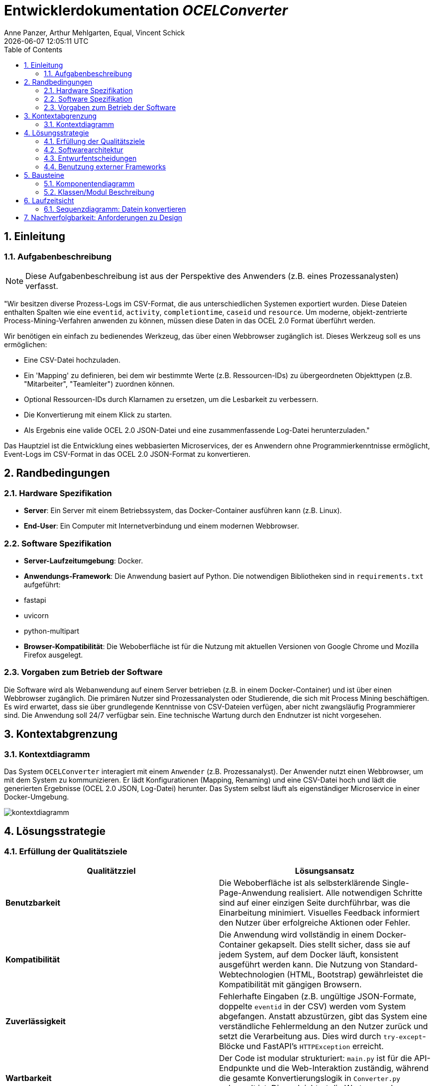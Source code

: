 :project_name: OCELConverter
:author: Anne Panzer, Arthur Mehlgarten, Equal, Vincent Schick
:revdate: {docdatetime}
:doctype: book
:icons: font
:source-highlighter: highlightjs
:toc: left
:numbered:

= Entwicklerdokumentation __{project_name}__

== Einleitung

=== Aufgabenbeschreibung
NOTE: Diese Aufgabenbeschreibung ist aus der Perspektive des Anwenders (z.B. eines Prozessanalysten) verfasst.

"Wir besitzen diverse Prozess-Logs im CSV-Format, die aus unterschiedlichen Systemen exportiert wurden.  Diese Dateien enthalten Spalten wie eine `eventid`, `activity`, `completiontime`, `caseid` und `resource`.  Um moderne, objekt-zentrierte Process-Mining-Verfahren anwenden zu können, müssen diese Daten in das OCEL 2.0 Format überführt werden.

Wir benötigen ein einfach zu bedienendes Werkzeug, das über einen Webbrowser zugänglich ist. Dieses Werkzeug soll es uns ermöglichen:

* Eine CSV-Datei hochzuladen.
* Ein 'Mapping' zu definieren, bei dem wir bestimmte Werte (z.B. Ressourcen-IDs) zu übergeordneten Objekttypen (z.B. "Mitarbeiter", "Teamleiter") zuordnen können.
* Optional Ressourcen-IDs durch Klarnamen zu ersetzen, um die Lesbarkeit zu verbessern.
* Die Konvertierung mit einem Klick zu starten.
* Als Ergebnis eine valide OCEL 2.0 JSON-Datei und eine zusammenfassende Log-Datei herunterzuladen."

Das Hauptziel ist die Entwicklung eines webbasierten Microservices, der es Anwendern ohne Programmierkenntnisse ermöglicht, Event-Logs im CSV-Format in das OCEL 2.0 JSON-Format zu konvertieren.

== Randbedingungen

=== Hardware Spezifikation
* **Server**: Ein Server mit einem Betriebssystem, das Docker-Container ausführen kann (z.B. Linux).
* **End-User**: Ein Computer mit Internetverbindung und einem modernen Webbrowser.

=== Software Spezifikation
* **Server-Laufzeitumgebung**: Docker.
* **Anwendungs-Framework**: Die Anwendung basiert auf Python. Die notwendigen Bibliotheken sind in `requirements.txt` aufgeführt:
    * fastapi
    * uvicorn
    * python-multipart
* **Browser-Kompatibilität**: Die Weboberfläche ist für die Nutzung mit aktuellen Versionen von Google Chrome und Mozilla Firefox ausgelegt.

=== Vorgaben zum Betrieb der Software
Die Software wird als Webanwendung auf einem Server betrieben (z.B. in einem Docker-Container) und ist über einen Webbrowser zugänglich.  Die primären Nutzer sind Prozessanalysten oder Studierende, die sich mit Process Mining beschäftigen.  Es wird erwartet, dass sie über grundlegende Kenntnisse von CSV-Dateien verfügen, aber nicht zwangsläufig Programmierer sind.  Die Anwendung soll 24/7 verfügbar sein.  Eine technische Wartung durch den Endnutzer ist nicht vorgesehen.

== Kontextabgrenzung

=== Kontextdiagramm
Das System `OCELConverter` interagiert mit einem `Anwender` (z.B. Prozessanalyst). Der Anwender nutzt einen Webbrowser, um mit dem System zu kommunizieren. Er lädt Konfigurationen (Mapping, Renaming) und eine CSV-Datei hoch und lädt die generierten Ergebnisse (OCEL 2.0 JSON, Log-Datei) herunter. Das System selbst läuft als eigenständiger Microservice in einer Docker-Umgebung.

image::models/kontextdiagramm.png[]

== Lösungsstrategie

=== Erfüllung der Qualitätsziele
[options="header"]
|===
|Qualitätzziel |Lösungsansatz
|*Benutzbarkeit* |
Die Weboberfläche ist als selbsterklärende Single-Page-Anwendung realisiert.  Alle notwendigen Schritte sind auf einer einzigen Seite durchführbar, was die Einarbeitung minimiert.  Visuelles Feedback informiert den Nutzer über erfolgreiche Aktionen oder Fehler.

|*Kompatibilität* |
Die Anwendung wird vollständig in einem Docker-Container gekapselt.  Dies stellt sicher, dass sie auf jedem System, auf dem Docker läuft, konsistent ausgeführt werden kann. Die Nutzung von Standard-Webtechnologien (HTML, Bootstrap) gewährleistet die Kompatibilität mit gängigen Browsern.

|*Zuverlässigkeit* |
Fehlerhafte Eingaben (z.B. ungültige JSON-Formate, doppelte `eventid` in der CSV) werden vom System abgefangen.  Anstatt abzustürzen, gibt das System eine verständliche Fehlermeldung an den Nutzer zurück und setzt die Verarbeitung aus.  Dies wird durch `try-except`-Blöcke und FastAPI's `HTTPException` erreicht.

|*Wartbarkeit* |
Der Code ist modular strukturiert: `main.py` ist für die API-Endpunkte und die Web-Interaktion zuständig, während die gesamte Konvertierungslogik in `Converter.py` gekapselt ist.  Dies erleichtert die Wartung und zukünftige Erweiterungen.
|===

=== Softwarearchitektur
Die Architektur ist ein klassisches Client-Server-Modell, das als Microservice realisiert ist.

* **Client**: Ein beliebiger moderner Webbrowser, der eine Single-Page-Anwendung anzeigt. Die Seite besteht aus HTML, CSS (Bootstrap) und minimalem JavaScript für die API-Kommunikation.
* **Server**: Ein FastAPI-Server, der in einem Docker-Container läuft. Er stellt die REST-API-Endpunkte bereit, bedient die HTML-Seite und führt die gesamte Geschäftslogik aus. Es gibt keine externe Datenbank; Konfigurationen werden temporär im Speicher gehalten.

image::models/softwarearchitektur.png[]

=== Entwurfentscheidungen

* **Framework**: `FastAPI` wurde wegen seiner hohen Performance, der einfachen Bedienung und der automatischen Generierung von API-Dokumentation gewählt.
* **Persistenz**: Es wird bewusst auf eine Datenbank verzichtet, um den Service schlank und zustandslos zu halten. Die Mapping- und Renaming-Konfigurationen werden für die Dauer einer Session im Arbeitsspeicher des `Converter`-Moduls gehalten und können jederzeit zurückgesetzt werden.
* **User Interface**: Eine einfache Single-Page-Anwendung, die direkt vom FastAPI-Backend ausgeliefert wird. Das UI-Framework `Bootstrap` wird für ein sauberes und responsives Layout genutzt.

=== Benutzung externer Frameworks
[options="header"]
|===
|External library|Kategorie|Beschreibung
|FastAPI |Web Framework |Dient als Grundlage für den Microservice und stellt die REST-API bereit.
|Uvicorn |Web Server |Dient als ASGI-Server zum Ausführen der FastAPI-Anwendung.
|python-multipart |Kommunikation |Wird von FastAPI benötigt, um Dateiuploads zu verarbeiten.
|Bootstrap |UI |CSS-Framework für ein ansprechendes und responsives Design der Weboberfläche.
|===

== Bausteine

=== Komponentendiagramm
Das System besteht aus zwei Hauptkomponenten: dem API/Web-Layer und dem Konvertierungs-Core.

image::models/komponentendiagramm.png[]

* **main.py**: Diese Komponente enthält die FastAPI-Anwendung. Sie definiert alle API-Endpunkte (`/upload`, `/mapping`, etc.), verarbeitet HTTP-Anfragen, validiert Eingaben und ruft die Logik in `Converter.py` auf. Sie ist auch für das Ausliefern der HTML-Oberfläche und das Senden von Antworten an den Client verantwortlich.
* **Converter.py**: Diese Komponente kapselt die gesamte Geschäftslogik der CSV-zu-OCEL-Konvertierung. Sie ist zustandslos bezüglich einzelner Anfragen, hält aber die globalen Mapping- und Renaming-Konfigurationen. Sie enthält Funktionen zum Einlesen von CSV-Dateien , zur Extraktion von Events und Objekten  und zum Erstellen der finalen OCEL-JSON-Struktur.

=== Klassen/Modul Beschreibung
Da das Projekt prozedural mit Funktionen und nicht objektorientiert mit Klassen geschrieben ist, zeigt das folgende Diagramm die wichtigsten Funktionen des `Converter`-Moduls und die Datenstrukturen (repräsentiert als Dictionaries), mit denen sie arbeiten.

image::models/bausteine.png[]

== Laufzeitsicht

=== Sequenzdiagramm: Datein konvertieren
Das folgende Sequenzdiagramm illustriert den Ablauf des zentralen Anwendungsfalls `UC-01: CSV-Datei konvertieren`.

image::models/sequenzdiagramm.png[]

== Nachverfolgbarkeit: Anforderungen zu Design
Diese Tabelle stellt die Verbindung zwischen den definierten funktionalen Anforderungen (Analysemodell) und den implementierten Modulen/Funktionen (Designmodell) her.

[options="header"]
|===
|Anforderung (Analysemodell) |Implementierung (Designmodell)
|[[FR-01]] CSV-Einlesen & Bereinigen  |`Converter.read_events_from_csv()`
|[[FR-02]] Mapping-Konfiguration  |`Converter.set_mapping()`, globale Variable `Converter.mapping_data`
|[[FR-03]] Umbenennungs-Konfiguration  |`Converter.set_renaming()`, `Converter.apply_renaming()`, globale Variable `Converter.renaming_map`
|[[FR-04]] Event-Extraktion  |`Converter.extract_events_and_objects()`
|[[FR-05]] Objekt-Erstellung  |`Converter.extract_events_and_objects()`
|[[FR-06]] OCEL-Erzeugung  |`Converter.build_ocel_json_structure()`
|[[FR-07]] Log-Datei-Erstellung  |`Converter.write_output_files()`
|[[FR-08]] Download-Funktion  |`main.py` Endpunkte: `/download/output`, `/download/log`
|[[FR-09]] Reset-Funktion  |`main.py` Endpunkt: `/reset`, der `Converter.set_mapping({})` und `Converter.set_renaming({})` aufruft
|[[NFR-04]] Fehlerbehandlung bei doppelter eventid |`Converter.extract_events_and_objects()` prüft auf Einzigartigkeit und wirft einen `ValueError`
|===
